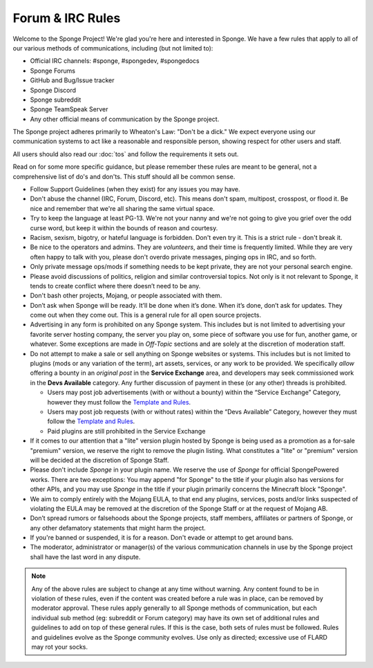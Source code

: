 =================
Forum & IRC Rules
=================

Welcome to the Sponge Project! We're glad you're here and interested in Sponge. We have a few rules that apply to all
of our various methods of communications, including (but not limited to):

* Official IRC channels: #sponge, #spongedev, #spongedocs
* Sponge Forums
* GitHub and Bug/Issue tracker
* Sponge Discord
* Sponge subreddit
* Sponge TeamSpeak Server
* Any other official means of communication by the Sponge project.

The Sponge project adheres primarily to Wheaton's Law: "Don't be a dick." We expect everyone using our communication
systems to act like a reasonable and responsible person, showing respect for other users and staff.

All users should also read our :doc:`tos` and follow the requirements it sets out.

Read on for some more specific guidance, but please remember these rules are meant to be general, not a comprehensive
list of do's and don'ts. This stuff should all be common sense.

* Follow Support Guidelines (when they exist) for any issues you may have.

* Don't abuse the channel (IRC, Forum, Discord, etc). This means don't spam, multipost, crosspost, or flood it. Be nice and
  remember that we're all sharing the same virtual space.

* Try to keep the language at least PG-13. We're not your nanny and we're not going to give you grief over the odd curse
  word, but keep it within the bounds of reason and courtesy.

* Racism, sexism, bigotry, or hateful language is forbidden. Don't even try it. This is a strict rule - don't break it.

* Be nice to the operators and admins. They are *volunteers*, and their time is frequently limited. While they are very
  often happy to talk with you, please don't overdo private messages, pinging ops in IRC, and so forth.

* Only private message ops/mods if something needs to be kept private, they are not your personal search engine.

* Please avoid discussions of politics, religion and similar controversial topics. Not only is it not relevant to Sponge,
  it tends to create conflict where there doesn’t need to be any.

* Don't bash other projects, Mojang, or people associated with them.

* Don’t ask when Sponge will be ready. It’ll be done when it’s done. When it’s done, don’t ask for updates. They come
  out when they come out. This is a general rule for all open source projects.

* Advertising in any form is prohibited on any Sponge system. This includes but is not limited to advertising your
  favorite server hosting company, the server you play on, some piece of software you use for fun, another game, or
  whatever. Some exceptions are made in *Off-Topic* sections and are solely at the discretion of moderation staff.

* Do not attempt to make a sale or sell anything on Sponge websites or systems. This includes but is not limited to
  plugins (mods or any variation of the term), art assets, services, or any work to be provided. We specifically
  *allow* offering a bounty in an *original post* in the **Service Exchange** area, and developers may seek commissioned work
  in the **Devs Available** category. Any further discussion of payment in these (or any other) threads is prohibited.

  - Users may post job advertisements (with or without a bounty) within the “Service Exchange” Category, however they must
    follow the `Template and Rules <https://forums.spongepowered.org/t/service-exchange-template-guidelines/15531>`__.

  - Users may post job requests (with or without rates) within the “Devs Available” Category, however they must follow
    the `Template and Rules <https://forums.spongepowered.org/t/devs-available-template-guidelines/15532>`__.

  - Paid plugins are still prohibited in the Service Exchange

* If it comes to our attention that a "lite" version plugin hosted by Sponge is being used as a promotion as a for-sale
  "premium" version, we reserve the right to remove the plugin listing. What constitutes a "lite" or "premium" version
  will be decided at the discretion of Sponge Staff.

* Please don't include *Sponge* in your plugin name. We reserve the use of *Sponge* for official SpongePowered works.
  There are two exceptions: You may append "for Sponge" to the title if your plugin also has versions for other APIs,
  and you may use *Sponge* in the title if your plugin primarily concerns the Minecraft block "Sponge".

* We aim to comply entirely with the Mojang EULA, to that end any plugins, services, posts and/or links suspected of
  violating the EULA may be removed at the discretion of the Sponge Staff or at the request of Mojang AB.

* Don’t spread rumors or falsehoods about the Sponge projects, staff members, affiliates or partners of Sponge, or any
  other defamatory statements that might harm the project.

* If you're banned or suspended, it is for a reason. Don't evade or attempt to get around bans.

* The moderator, administrator or manager(s) of the various communication channels in use by the Sponge project shall
  have the last word in any dispute.


.. note::

    Any of the above rules are subject to change at any time without warning. Any content found to be in violation of
    these rules, even if the content was created before a rule was in place, can be removed by moderator approval. These
    rules apply generally to all Sponge methods of communication, but each individual sub method (eg: subreddit or Forum
    category) may have its own set of additional rules and guidelines to add on top of these general rules. If this is
    the case, both sets of rules must be followed. Rules and guidelines evolve as the Sponge community evolves. Use only
    as directed; excessive use of FLARD may rot your socks.
